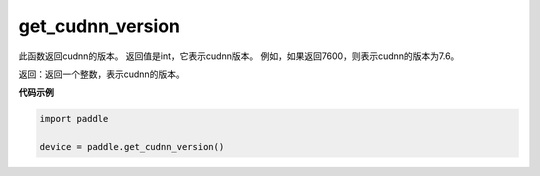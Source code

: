.. _cn_api_get_cudnn_version:

get_cudnn_version
-------------------------------

.. py:function:: paddle.get_cudnn_version()


此函数返回cudnn的版本。 返回值是int，它表示cudnn版本。 例如，如果返回7600，则表示cudnn的版本为7.6。

返回：返回一个整数，表示cudnn的版本。

**代码示例**

.. code-block:: python
        
    import paddle
    
    device = paddle.get_cudnn_version()
